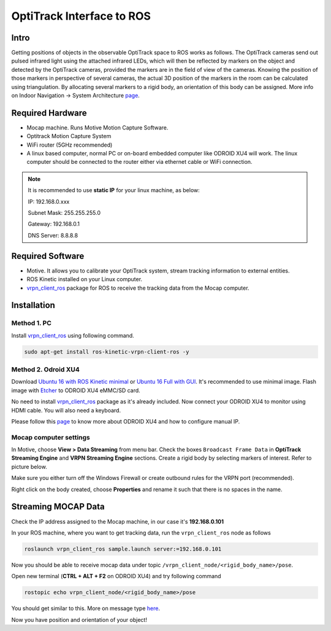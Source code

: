 OptiTrack Interface to ROS
=====


Intro
----

Getting positions of objects in the observable OptiTrack space to ROS works as follows. The OptiTrack cameras send out pulsed infrared light using the
attached infrared LEDs, which will then be reflected by markers on the object and detected by the OptiTrack cameras, provided the markers are in the field of view of the cameras. Knowing the position of those markers in perspective of several cameras, the actual 3D position of the markers in the room can be calculated using triangulation. By allocating several markers to a rigid body, an orientation of this body can be assigned. More info on Indoor Navigation -> System Architecture `page <http://risc.readthedocs.io/en/latest/2-1.html>`_.

Required Hardware
----

* Mocap machine. Runs Motive Motion Capture Software.
* Optitrack Motion Capture System
* WiFi router (5GHz recommended)
* A linux based computer, normal PC or on-board embedded computer like ODROID XU4 will work. The linux computer should be connected to the router either via ethernet cable or WiFi connection.

.. note::

	It is recommended to use **static IP** for your linux machine, as below:

	IP: 192.168.0.xxx 

	Subnet Mask: 255.255.255.0

	Gateway: 192.168.0.1

	DNS Server: 8.8.8.8

Required Software
-----

* Motive. It allows you to calibrate your OptiTrack system, stream tracking information to external entities.

* ROS Kinetic installed on your Linux computer.

* `vrpn_client_ros <http://wiki.ros.org/vrpn_client_ros>`_ package for ROS to receive the tracking data from the Mocap computer.


Installation
-----

Method 1. PC
^^^^^

Install `vrpn_client_ros <http://wiki.ros.org/vrpn_client_ros>`_ using following command.

.. code-block:: bash

	sudo apt-get install ros-kinetic-vrpn-client-ros -y


Method 2. Odroid XU4
^^^^^

Download `Ubuntu 16 with ROS Kinetic minimal <https://www.dropbox.com/s/bllrihqe9k8rtn9/ubuntu16_minimal_ros_kinetic_mavros.img?dl=0>`_ or `Ubuntu 16 Full with GUI <https://www.dropbox.com/s/gybc65tbct4d68b/ubuntu16_full_ros_kinetic.img?dl=0>`_. It's recommended to use minimal image. Flash image with `Etcher <https://etcher.io/>`_ to ODROID XU4 eMMC/SD card.

No need to install `vrpn_client_ros <http://wiki.ros.org/vrpn_client_ros>`_ package as it's already included. Now connect your ODROID XU4 to monitor using HDMI cable. You will also need a keyboard.

Please follow this `page <http://risc.readthedocs.io/en/latest/2-6.html>`_ to know more about ODROID XU4 and how to configure manual IP.

Mocap computer settings
^^^^^

In Motive, choose **View > Data Streaming** from menu bar. Check the boxes ``Broadcast Frame Data`` in **OptiTrack Streaming Engine** and **VRPN Streaming Engine** sections. Create a rigid body by selecting markers of interest. Refer to picture below.

.. image:: ../_static/capture1.png
   :scale: 50 %
   :align: center

Make sure you either turn off the Windows Firewall or create outbound rules for the VRPN port (recommended).

Right click on the body created, choose **Properties** and rename it such that there is no spaces in the name.

.. image:: ../_static/capture2.png
   :scale: 50 %
   :align: center


Streaming MOCAP Data
-----

Check the IP address assigned to the Mocap machine, in our case it's **192.168.0.101**


In your ROS machine, where you want to get tracking data, run the ``vrpn_client_ros`` node as follows

.. code-block:: bash

	roslaunch vrpn_client_ros sample.launch server:=192.168.0.101

Now you should be able to receive mocap data under topic ``/vrpn_client_node/<rigid_body_name>/pose``.


Open new terminal (**CTRL + ALT + F2** on ODROID XU4) and try following command

.. code-block:: bash

	rostopic echo vrpn_client_node/<rigid_body_name>/pose

You should get similar to this. More on message type `here <http://docs.ros.org/api/geometry_msgs/html/msg/PoseStamped.html>`_.

.. image:: ../_static/capture4.png
   :scale: 60 %
   :align: center

Now you have position and orientation of your object!